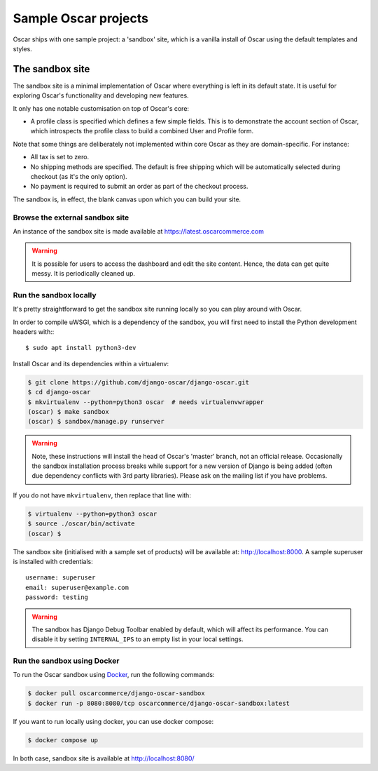 .. spelling::

    uWSGI

=====================
Sample Oscar projects
=====================

Oscar ships with one sample project: a 'sandbox' site, which is a vanilla
install of Oscar using the default templates and styles.

The sandbox site
----------------

The sandbox site is a minimal implementation of Oscar where everything is left
in its default state.  It is useful for exploring Oscar's functionality
and developing new features.

It only has one notable customisation on top of Oscar's core:

* A profile class is specified which defines a few simple fields.  This is to
  demonstrate the account section of Oscar, which introspects the profile class
  to build a combined User and Profile form.

Note that some things are deliberately not implemented within core Oscar as they
are domain-specific.  For instance:

* All tax is set to zero.
* No shipping methods are specified.  The default is free shipping which will
  be automatically selected during checkout (as it's the only option).
* No payment is required to submit an order as part of the checkout process.

The sandbox is, in effect, the blank canvas upon which you can build your site.

Browse the external sandbox site
~~~~~~~~~~~~~~~~~~~~~~~~~~~~~~~~

An instance of the sandbox site is made available at https://latest.oscarcommerce.com

.. warning::

    It is possible for users to access the dashboard and edit the site content.
    Hence, the data can get quite messy.  It is periodically cleaned up.


Run the sandbox locally
~~~~~~~~~~~~~~~~~~~~~~~

It's pretty straightforward to get the sandbox site running locally so you can
play around with Oscar.

In order to compile uWSGI, which is a dependency of the sandbox, you will
first need to install the Python development headers with:::

    $ sudo apt install python3-dev

Install Oscar and its dependencies within a virtualenv:

.. code-block:: bash

    $ git clone https://github.com/django-oscar/django-oscar.git
    $ cd django-oscar
    $ mkvirtualenv --python=python3 oscar  # needs virtualenvwrapper
    (oscar) $ make sandbox
    (oscar) $ sandbox/manage.py runserver

.. warning::

    Note, these instructions will install the head of Oscar's 'master' branch,
    not an official release. Occasionally the sandbox installation process
    breaks while support for a new version of Django is being added (often due
    dependency conflicts with 3rd party libraries). Please ask on the mailing
    list if you have problems.

If you do not have ``mkvirtualenv``, then replace that line with:

.. code-block:: bash

    $ virtualenv --python=python3 oscar
    $ source ./oscar/bin/activate
    (oscar) $

The sandbox site (initialised with a sample set of products) will be available
at: http://localhost:8000.  A sample superuser is installed with credentials::

    username: superuser
    email: superuser@example.com
    password: testing


.. warning::

    The sandbox has Django Debug Toolbar enabled by default, which will affect
    its performance. You can disable it by setting ``INTERNAL_IPS`` to an
    empty list in your local settings.


Run the sandbox using Docker
~~~~~~~~~~~~~~~~~~~~~~~~~~~~

To run the Oscar sandbox using `Docker`_, run the following commands:

.. _`Docker`: https://www.docker.com/

.. code-block:: bash

    $ docker pull oscarcommerce/django-oscar-sandbox
    $ docker run -p 8080:8080/tcp oscarcommerce/django-oscar-sandbox:latest

If you want to run locally using docker, you can use docker compose:

.. code-block:: bash

    $ docker compose up

In both case, sandbox site is available at http://localhost:8080/
